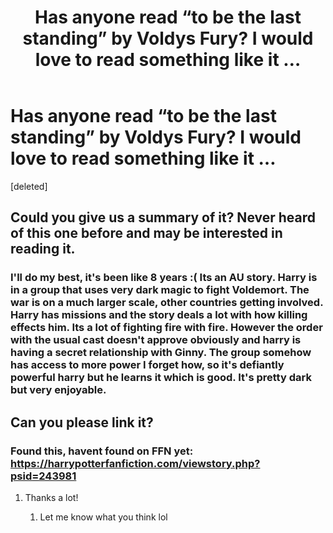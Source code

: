 #+TITLE: Has anyone read “to be the last standing” by Voldys Fury? I would love to read something like it ...

* Has anyone read “to be the last standing” by Voldys Fury? I would love to read something like it ...
:PROPERTIES:
:Score: 4
:DateUnix: 1534178978.0
:DateShort: 2018-Aug-13
:FlairText: Request
:END:
[deleted]


** Could you give us a summary of it? Never heard of this one before and may be interested in reading it.
:PROPERTIES:
:Author: moomoogoat
:Score: 1
:DateUnix: 1534179319.0
:DateShort: 2018-Aug-13
:END:

*** I'll do my best, it's been like 8 years :( Its an AU story. Harry is in a group that uses very dark magic to fight Voldemort. The war is on a much larger scale, other countries getting involved. Harry has missions and the story deals a lot with how killing effects him. Its a lot of fighting fire with fire. However the order with the usual cast doesn't approve obviously and harry is having a secret relationship with Ginny. The group somehow has access to more power I forget how, so it's defiantly powerful harry but he learns it which is good. It's pretty dark but very enjoyable.
:PROPERTIES:
:Author: DawdlingScientist
:Score: 5
:DateUnix: 1534179814.0
:DateShort: 2018-Aug-13
:END:


** Can you please link it?
:PROPERTIES:
:Author: MoD_Peverell
:Score: 1
:DateUnix: 1534187806.0
:DateShort: 2018-Aug-13
:END:

*** Found this, havent found on FFN yet: [[https://harrypotterfanfiction.com/viewstory.php?psid=243981]]
:PROPERTIES:
:Author: smellinawin
:Score: 3
:DateUnix: 1534195699.0
:DateShort: 2018-Aug-14
:END:

**** Thanks a lot!
:PROPERTIES:
:Author: MoD_Peverell
:Score: 1
:DateUnix: 1534211863.0
:DateShort: 2018-Aug-14
:END:

***** Let me know what you think lol
:PROPERTIES:
:Author: DawdlingScientist
:Score: 1
:DateUnix: 1534313651.0
:DateShort: 2018-Aug-15
:END:
